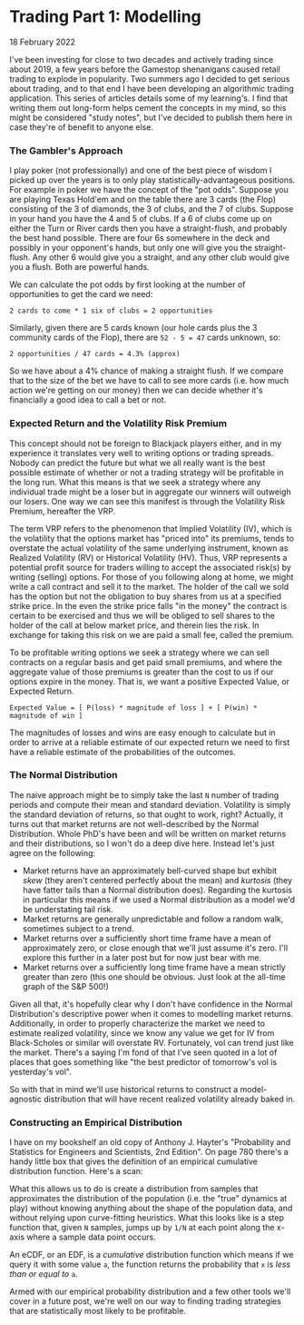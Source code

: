 * Trading Part 1: Modelling
  #+html:<span class="green">
 18 February 2022
  #+html:</span>
  I've been investing for close to two decades and actively trading since about 2019, a few years before the Gamestop shenanigans caused retail trading to explode in popularity.  Two summers ago I decided to get serious about trading, and to that end I have been developing an algorithmic trading application.  This series of articles details some of my learning's.  I find that writing them out long-form helps cement the concepts in my mind, so this might be considered "study notes", but I've decided to publish them here in case they're of benefit to anyone else.

*** The Gambler's Approach
I play poker (not professionally) and one of the best piece of wisdom I picked up over the years is to only play statistically-advantageous positions.  For example in poker we have the concept of the "pot odds".  Suppose you are playing Texas Hold'em and on the table there are 3 cards (the Flop) consisting of the 3 of diamonds, the 3 of clubs, and the 7 of clubs.  Suppose in your hand you have the 4 and 5 of clubs.  If a 6 of clubs come up on either the Turn or River cards then you have a straight-flush, and probably the best hand possible.  There are four 6s somewhere in the deck and possibly in your opponent's hands, but only one will give you the straight-flush.  Any other 6 would give you a straight, and any other club would give you a flush.  Both are powerful hands.

We can calculate the pot odds by first looking at the number of opportunities to get the card we need:

#+begin_src
  2 cards to come * 1 six of clubs = 2 opportunities
#+end_src

Similarly, given there are 5 cards known (our hole cards plus the 3 community cards of the Flop), there are ~52 - 5 = 47~ cards unknown, so:

#+begin_src
  2 opportunities / 47 cards = 4.3% (approx)
#+end_src

So we have about a 4% chance of making a straight flush.  If we compare that to the size of the bet we have to call to see more cards (i.e. how much action we're getting on our money) then we can decide whether it's financially a good idea to call a bet or not.

*** Expected Return and the Volatility Risk Premium
This concept should not be foreign to Blackjack players either, and in my experience it translates very well to writing options or trading spreads.  Nobody can predict the future but what we all really want is the best possible estimate of whether or not a trading strategy will be profitable in the long run.  What this means is that we seek a strategy where any individual trade might be a loser but in aggregate our winners will outweigh our losers.  One way we can see this manifest is through the Volatility Risk Premium, hereafter the VRP.

The term VRP refers to the phenomenon that Implied Volatility (IV), which is the volatility that the options market has "priced into" its premiums, tends to overstate the actual volatility of the same underlying instrument, known as Realized Volatility (RV) or Historical Volatility (HV).  Thus, VRP represents a potential profit source for traders willing to accept the associated risk(s) by writing (selling) options.  For those of you following along at home, we might write a call contract and sell it to the market.  The holder of the call we sold has the option but not the obligation to buy shares from us at a specified strike price.  In the even the strike price falls "in the money" the contract is certain to be exercised and thus we will be obliged to sell shares to the holder of the call at below market price, and therein lies the risk.  In exchange for taking this risk on we are paid a small fee, called the premium.

To be profitable writing options we seek a strategy where we can sell contracts on a regular basis and get paid small premiums, and where the aggregate value of those premiums is greater than the cost to us if our options expire in the money.  That is, we want a positive Expected Value, or Expected Return.

#+begin_src
  Expected Value = [ P(loss) * magnitude of loss ] + [ P(win) * magnitude of win ]
#+end_src

The magnitudes of losses and wins are easy enough to calculate but in order to arrive at a reliable estimate of our expected return we need to first have a reliable estimate of the probabilities of the outcomes.

*** The Normal Distribution
The naive approach might be to simply take the last ~N~ number of trading periods and compute their mean and standard deviation.  Volatility is simply the standard deviation of returns, so that ought to work, right?  Actually, it turns out that market returns are not well-described by the Normal Distribution.  Whole PhD's have been and will be written on market returns and their distributions, so I won't do a deep dive here.  Instead let's just agree on the following:

- Market returns have an approximately bell-curved shape but exhibit /skew/ (they aren't centered perfectly about the mean) and /kurtosis/ (they have fatter tails than a Normal distribution does).  Regarding the kurtosis in particular this means if we used a Normal distribution as a model we'd be understating tail risk.
- Market returns are generally unpredictable and follow a random walk, sometimes subject to a trend.
- Market returns over a sufficiently short time frame have a mean of approximately zero, or close enough that we'll just assume it's zero.  I'll explore this further in a later post but for now just bear with me.
- Market returns over a sufficiently long time frame have a mean strictly greater than zero (this one should be obvious.  Just look at the all-time graph of the S&P 500!)


Given all that, it's hopefully clear why I don't have confidence in the Normal Distribution's descriptive power when it comes to modelling market returns.  Additionally, in order to properly characterize the market we need to estimate realized volatility, since we know any value we get for IV from Black-Scholes or similar will overstate RV.  Fortunately, vol can trend just like the market.  There's a saying I'm fond of that I've seen quoted in a lot of places that goes something like "the best predictor of tomorrow's vol is yesterday's vol".

So with that in mind we'll use historical returns to construct a model-agnostic distribution that will have recent realized volatility already baked in.

*** Constructing an Empirical Distribution
I have on my bookshelf an old copy of Anthony J. Hayter's "Probability and Statistics for Engineers and Scientists, 2nd Edition".  On page 780 there's a handy little box that gives the definition of an empirical cumulative distribution function.  Here's a scan:

[[file:img/ecdf-textbook.jpg]]

What this allows us to do is create a distribution from samples that approximates the distribution of the population (i.e. the "true" dynamics at play) without knowing anything about the shape of the population data, and without relying upon curve-fitting heuristics.  What this looks like is a step function that, given ~N~ samples, jumps up by ~1/N~ at each point along the x-axis where a sample data point occurs.

An eCDF, or an EDF, is a /cumulative/ distribution function which means if we query it with some value ~a~, the function returns the probability that ~x~ is /less than or equal to/ ~a~.

[[file:img/ecdf-example.png]]

Armed with our empirical probability distribution and a few other tools we'll cover in a future post, we're well on our way to finding trading strategies that are statistically most likely to be profitable.
